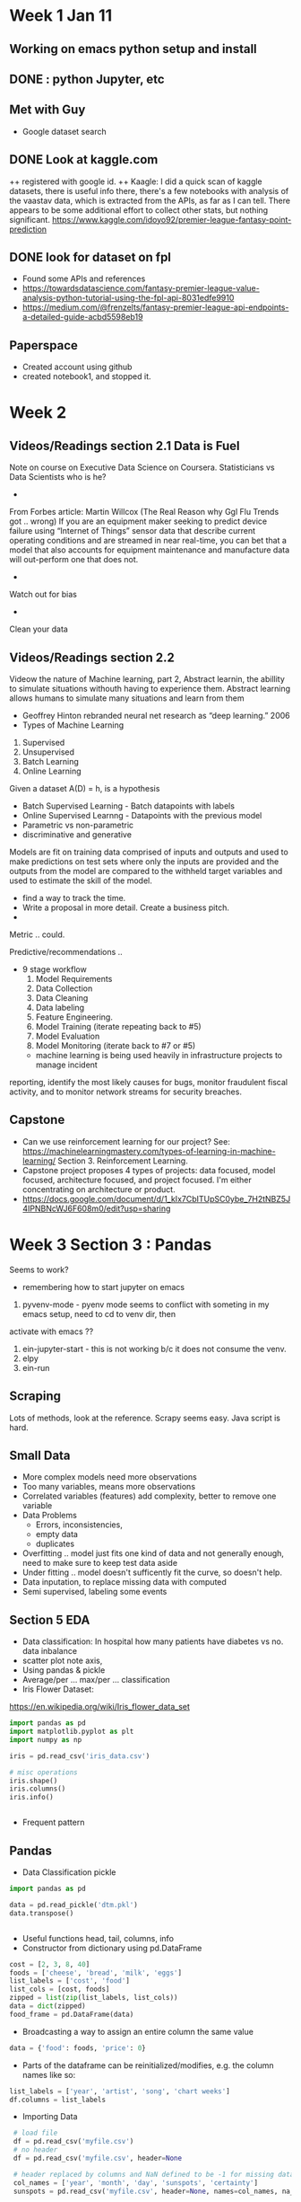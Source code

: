 * Week 1 Jan 11
** Working on emacs python setup and install
** DONE : python Jupyter, etc 
** Met with Guy
+ Google dataset search
** DONE Look at kaggle.com
++ registered with google id. 
++ Kaagle:
I did a quick scan of kaggle datasets, there is useful info there,
there's a few notebooks with analysis of the vaastav data, which is
extracted from the APIs, as far as I can tell.  There appears to be
some additional effort to collect other stats, but nothing significant.
https://www.kaggle.com/idoyo92/premier-league-fantasy-point-prediction

** DONE look for dataset on fpl
+ Found some APIs and references
+ https://towardsdatascience.com/fantasy-premier-league-value-analysis-python-tutorial-using-the-fpl-api-8031edfe9910
+ https://medium.com/@frenzelts/fantasy-premier-league-api-endpoints-a-detailed-guide-acbd5598eb19

** Paperspace
+ Created account using github
+ created notebook1, and stopped it. 
* Week 2
** Videos/Readings section 2.1 Data is Fuel
Note on course on Executive Data Science on Coursera.  Statisticians vs Data Scientists who is he?
-
From Forbes article: Martin Willcox (The Real Reason why Ggl Flu Trends got .. wrong)
If you are an equipment maker seeking to predict device failure using
“Internet of Things” sensor data that describe current operating
conditions and are streamed in near real-time, you can bet that a
model that also accounts for equipment maintenance and manufacture
data will out-perform one that does not.
-
Watch out for bias
- 
Clean your data
** Videos/Readings section 2.2
Videow the nature of Machine learning, part 2, Abstract learnin, the abillity to simulate situations withouth
having to experience them.  Abstract learning allows humans to simulate many situations and learn from them
+ Geoffrey Hinton rebranded neural net research as “deep learning.” 2006
+ Types of Machine Learning
1. Supervised
2. Unsupervised 
3. Batch Learning
4. Online Learning

Given a dataset A(D) = h, is a hypothesis
+ Batch Supervised Learning - Batch datapoints with labels
+ Online Supervised Learnng - Datapoints with the previous model
+ Parametric vs non-parametric
+ discriminative and generative


Models are fit on training data comprised of inputs and outputs and
used to make predictions on test sets where only the inputs are
provided and the outputs from the model are compared to the withheld
target variables and used to estimate the skill of the model.
+ find a way to track the time. 
+ Write a proposal in more detail. Create a business pitch.
+ 
Metric .. could.

Predictive/recommendations ..
+ 9 stage workflow
  1. Model Requirements
  2. Data Collection 
  3. Data Cleaning
  4. Data labeling
  5. Feature Engineering.
  6. Model Training (iterate repeating back to #5)
  7. Model Evaluation
  8. Model Monitoring (iterate back to #7 or #5)

 + machine learning is being used heavily in infrastructure projects to manage incident
reporting, identify the most likely causes for bugs, monitor
fraudulent fiscal activity, and to monitor network streams for
security breaches.

** Capstone
+ Can we use reinforcement learning for our project?  See:
 https://machinelearningmastery.com/types-of-learning-in-machine-learning/
 Section 3. Reinforcement Learning. 
+ Capstone project proposes 4 types of projects:
  data focused, model focused, architecture focused, and project focused.  I'm either concentrating on 
  architecture or product. 
+ https://docs.google.com/document/d/1_kIx7CbITUpSC0ybe_7H2tNBZ5J4IPNBNcWJ6F608m0/edit?usp=sharing

* Week 3 Section 3 : Pandas
Seems to work?
+ remembering how to start jupyter on emacs
0. pyvenv-mode - pyenv mode seems to conflict with someting in my emacs setup, need to cd to venv dir, then 
activate with emacs ??
1. ein-jupyter-start - this is not working b/c it does not consume the venv. 
2. elpy
3. ein-run
** Scraping
Lots of methods, look at the reference.  Scrapy seems easy.  Java script is hard.
** Small Data
- More complex models need more observations
- Too many variables, means more observations
- Correlated variables (features) add complexity, better to remove one variable
- Data Problems
  - Errors, inconsistencies, 
  - empty data
  - duplicates

- Overfitting .. model just fits one kind of data and not generally
  enough, need to make sure to keep test data aside
- Under fitting .. model doesn't sufficently fit the curve, so doesn't help.
- Data inputation, to replace missing data with computed 
- Semi supervised, labeling some events

** Section 5 EDA
- Data classification: In hospital how many patients have diabetes vs no.  data inbalance
- scatter plot note axis, 
- Using pandas & pickle
- Average/per ... max/per ... classification
- Iris Flower Dataset:
https://en.wikipedia.org/wiki/Iris_flower_data_set
#+begin_src python
import pandas as pd
import matplotlib.pyplot as plt
import numpy as np

iris = pd.read_csv('iris_data.csv')

# misc operations
iris.shape()
iris.columns()
iris.info()


#+end_src

- Frequent pattern
** Pandas
- Data Classification pickle
#+begin_src python
import pandas as pd

data = pd.read_pickle('dtm.pkl')
data.transpose()


#+end_src

- Useful functions head, tail, columns, info
- Constructor from dictionary using pd.DataFrame
#+begin_src python
    cost = [2, 3, 8, 40]
	foods = ['cheese', 'bread', 'milk', 'eggs']
	list_labels = ['cost', 'food']
	list_cols = [cost, foods]
    zipped = list(zip(list_labels, list_cols))
    data = dict(zipped)
	food_frame = pd.DataFrame(data)
#+end_src
- Broadcasting a way to assign an entire column the same value
#+begin_src python
    data = {'food': foods, 'price': 0}
#+end_src

- Parts of the dataframe can be reinitialized/modifies, e.g. the column names like so:
#+begin_src python
   list_labels = ['year', 'artist', 'song', 'chart weeks']
   df.columns = list_labels  
#+end_src
- Importing Data
#+begin_src python
   # load file
   df = pd.read_csv('myfile.csv')
   # no header
   df = pd.read_csv('myfile.csv', header=None

   # header replaced by columns and NaN defined to be -1 for missing data
   col_names = ['year', 'month', 'day', 'sunspots', 'certainty']
   sunspots = pd.read_csv('myfile.csv', header=None, names=col_names, na_values={'sunspots':['-1']})

   # to parse the dates intelligently, use parse dates option, telling pd which columns hold the year, month, day
   sunspots = pd.read_csv('myfile.csv', header=None, names=col_names, na_values={'sunspots':['-1']},
                          parse_dates[[0, 1, 2]])

   # to select a range of rows between 10-20
   sunspots.iloc[10:20, :]

   # exporting/writing
  sunspots.to_csv(out)
  sunspots.to_excel(out)

  # Another example, this discards the first three lines, any lines with a # 
  # and sets the delimter to a space instead of a comma
  df2 = pd.read_csv(file_messy, delimiter=' ', header=3, comment='#')

 #+end_src
- Data visualization with Pandas
#+begin_src python

  # example loading up a csv, parsing in dates, setting up the index to be the dates
  import pandas as pd
  import matplotlib.pyplot as plt

  # read a csv specifying the index column to use to be the date column
  aapl = pd.read_csv('aapl.csv', index_col='date', parse_dates=True)

  # Plotting
  arr = aapl['close'].values
  
  # numpy 
  plt.plot(arr)
  plt.show()
 
  # or as a series, you get better x/y axis
  close_series = aapl['close']
  plt.plot(close_series)
  plt.show()

  # or use Panda's plotting
  close_series.plot()
  plt.show()

  # using the df plot would result in plotting all of the columns along the index axis
  aapl.plot()
  plt.show()

  # scale log scale
  plt.plot(aapl)
  plt.yscale('log') 

  # labels and titles
  plt.ylabel("Y axis label")
  plt.title("Graph Title")

  # slicing
  aapl.loc['2001': '2004', ['open', 'close', 'high', 'low']].plot

  # saving
  plt.savefig('aapl.png')
  plt.show()

  # subplots! (nice)
  aapl.plot(subplots=True)

  # Specifying a column list
  col_list=['open', 'close']
  aapl[col_list].plot()
  plt.show()
#+end_src
- Data Wrangling with Pandas (pydata)
https://github.com/talumbau/strata_data
  + numpy - ndimentional array 
  + Tools: skikit, matplotlib, bokeh, sympy, scipy
#+begin_src python
# this prevents jupyter from starting a window to plot something
%matplotlib inline

# dates
start = pd.Timestamp('2010-2-2')
end ... 

# slicing selector on a date range for index date, and column 'open'
df.loc['2010-1-4':'2014-1-4', 'open']

# filtering, put in df_up all rows where the close column was higher than the open column
df_up = df[df['close' > 'open']]

# filter out rows that have volumen as null, pandas being used to exclude bad rows
df_filtered = df[pd.isnull(pd['volumn']) == False]

# applying a vector operation to say, create a new column called profit
df['profit'] = df['close'].pct_change()

# displaying more columns/rows .. max 10 columns in case below
pd.options.display.max_columns = 10

# deleting columns we don't like
del df['badColumn']

# indexes on multiple columns w/ sorting
top_days = df.set_index(['stock', 'close']).sort_index()
top_days.head()

# multi-index

# getting help in jupyter
pd.read_csv?
help(df.time.dt)

# Making a series
df['colname']
df['colname'][0:20]

#categoricals -- enums?, this converts a string to a category, which save space in memory
df['beer_style'] = df['beer_style'].astype('category')

#+end_src

- Plotting
#+begin_src python
import matplotlib.pyplot as plt

#+end_src

- Look at odo for changing format of data with a schema


